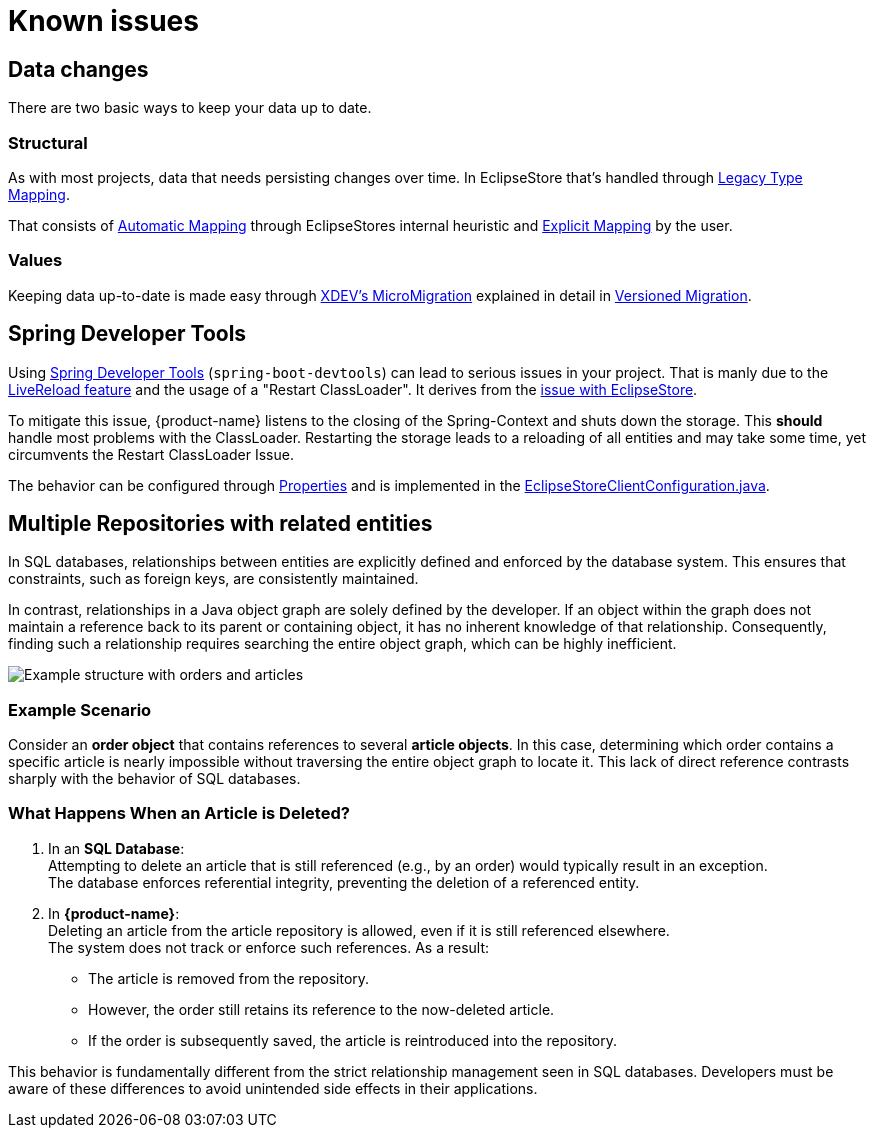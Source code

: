 = Known issues

== Data changes

There are two basic ways to keep your data up to date.

=== Structural

As with most projects, data that needs persisting changes over time.
In EclipseStore that's handled through https://docs.eclipsestore.io/manual/storage/legacy-type-mapping/index.html[Legacy Type Mapping].

That consists of https://docs.eclipsestore.io/manual/storage/legacy-type-mapping/index.html#_automatic_mapping[Automatic Mapping] through EclipseStores internal heuristic and https://docs.eclipsestore.io/manual/storage/legacy-type-mapping/index.html#explicit-mapping[Explicit Mapping] by the user.

=== Values

Keeping data up-to-date is made easy through https://github.com/xdev-software/micro-migration[XDEV's MicroMigration] explained in detail in xref:features/versioned-migration.adoc[Versioned Migration].

== Spring Developer Tools [[spring-dev-tools]]

Using https://docs.spring.io/spring-boot/reference/using/devtools.html[Spring Developer Tools] (`spring-boot-devtools`) can lead to serious issues in your project.
That is manly due to the https://docs.spring.io/spring-boot/reference/using/devtools.html#using.devtools.livereload[LiveReload feature] and the usage of a "Restart ClassLoader".
It derives from the https://docs.eclipsestore.io/manual/misc/integrations/spring-boot.html#_spring_dev_tools[issue with EclipseStore].

To mitigate this issue, {product-name} listens to the closing of the Spring-Context and shuts down the storage.
This **should** handle most problems with the ClassLoader.
Restarting the storage leads to a reloading of all entities and may take some time, yet circumvents the Restart ClassLoader Issue.

The behavior can be configured through xref:configuration.adoc#context-close-shutdown-storage[Properties] and is implemented in the https://github.com/xdev-software/spring-data-eclipse-store/tree/develop/spring-data-eclipse-store/src/main/java/software/xdev/spring/data/eclipse/store/repository/config/EclipseStoreClientConfiguration.java[EclipseStoreClientConfiguration.java].

== Multiple Repositories with related entities [[multi-repos-with-related-entities]]

In SQL databases, relationships between entities are explicitly defined and enforced by the database system.
This ensures that constraints, such as foreign keys, are consistently maintained.

In contrast, relationships in a Java object graph are solely defined by the developer.
If an object within the graph does not maintain a reference back to its parent or containing object, it has no inherent knowledge of that relationship.
Consequently, finding such a relationship requires searching the entire object graph, which can be highly inefficient.

image::DependingClasses.svg[Example structure with orders and articles]

=== Example Scenario
Consider an *order object* that contains references to several *article objects*.
In this case, determining which order contains a specific article is nearly impossible without traversing the entire object graph to locate it.
This lack of direct reference contrasts sharply with the behavior of SQL databases.

=== What Happens When an Article is Deleted?

1. In an *SQL Database*: +
Attempting to delete an article that is still referenced (e.g., by an order) would typically result in an exception. +
The database enforces referential integrity, preventing the deletion of a referenced entity.

2. In *{product-name}*: +
Deleting an article from the article repository is allowed, even if it is still referenced elsewhere. +
The system does not track or enforce such references.
As a result:

* The article is removed from the repository.
* However, the order still retains its reference to the now-deleted article.
* If the order is subsequently saved, the article is reintroduced into the repository.

This behavior is fundamentally different from the strict relationship management seen in SQL databases.
Developers must be aware of these differences to avoid unintended side effects in their applications.

